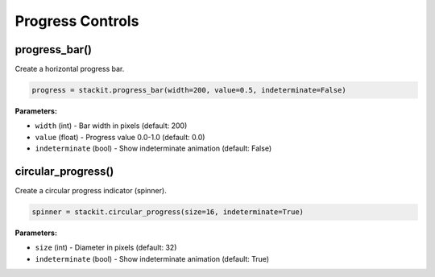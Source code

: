 Progress Controls
=================

progress_bar()
--------------

Create a horizontal progress bar.

.. code-block:: python

   progress = stackit.progress_bar(width=200, value=0.5, indeterminate=False)

**Parameters:**

* ``width`` (int) - Bar width in pixels (default: 200)
* ``value`` (float) - Progress value 0.0-1.0 (default: 0.0)
* ``indeterminate`` (bool) - Show indeterminate animation (default: False)

circular_progress()
-------------------

Create a circular progress indicator (spinner).

.. code-block:: python

   spinner = stackit.circular_progress(size=16, indeterminate=True)

**Parameters:**

* ``size`` (int) - Diameter in pixels (default: 32)
* ``indeterminate`` (bool) - Show indeterminate animation (default: True)

